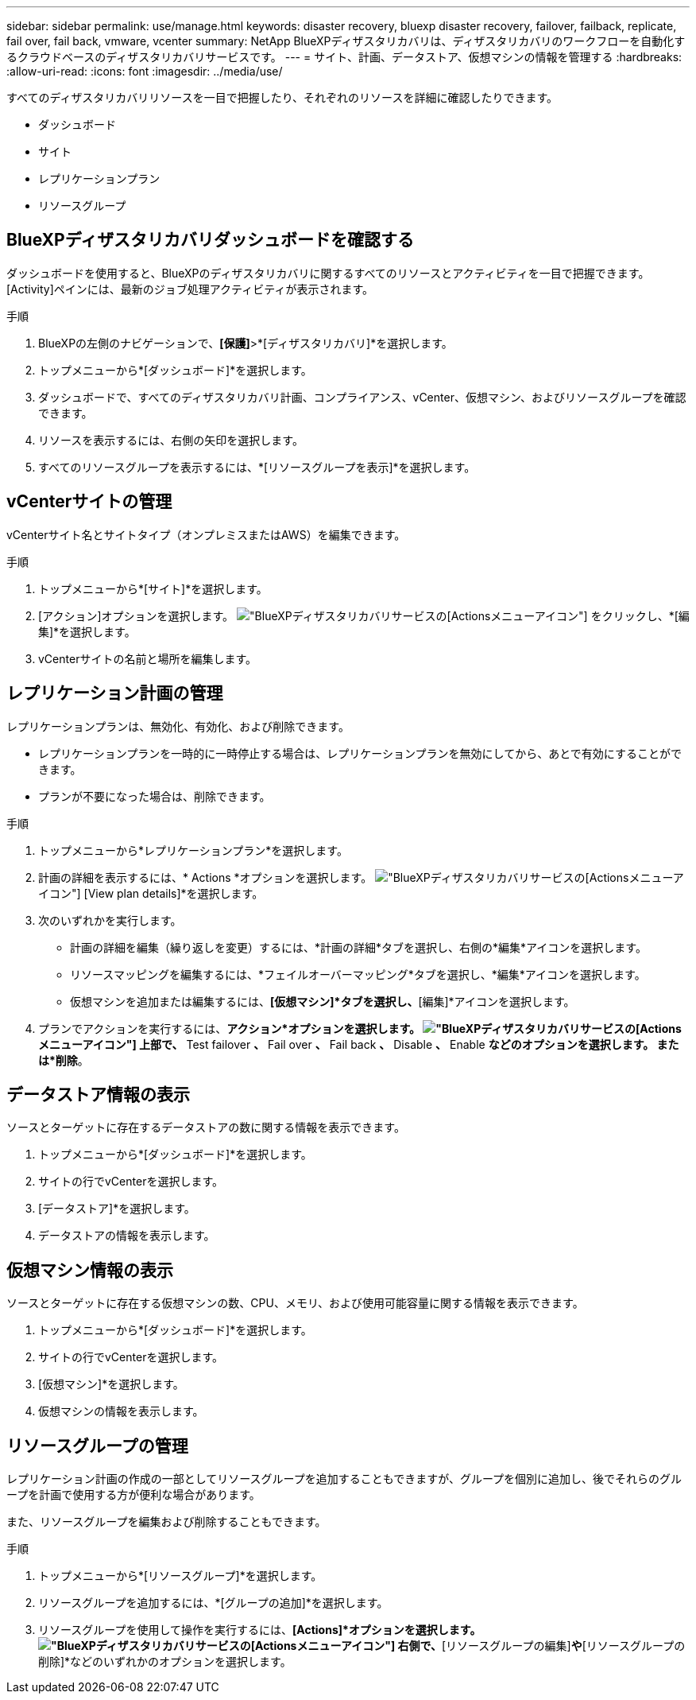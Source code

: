 ---
sidebar: sidebar 
permalink: use/manage.html 
keywords: disaster recovery, bluexp disaster recovery, failover, failback, replicate, fail over, fail back, vmware, vcenter 
summary: NetApp BlueXPディザスタリカバリは、ディザスタリカバリのワークフローを自動化するクラウドベースのディザスタリカバリサービスです。 
---
= サイト、計画、データストア、仮想マシンの情報を管理する
:hardbreaks:
:allow-uri-read: 
:icons: font
:imagesdir: ../media/use/


[role="lead"]
すべてのディザスタリカバリリソースを一目で把握したり、それぞれのリソースを詳細に確認したりできます。

* ダッシュボード
* サイト
* レプリケーションプラン
* リソースグループ




== BlueXPディザスタリカバリダッシュボードを確認する

ダッシュボードを使用すると、BlueXPのディザスタリカバリに関するすべてのリソースとアクティビティを一目で把握できます。[Activity]ペインには、最新のジョブ処理アクティビティが表示されます。

.手順
. BlueXPの左側のナビゲーションで、*[保護]*>*[ディザスタリカバリ]*を選択します。
. トップメニューから*[ダッシュボード]*を選択します。
. ダッシュボードで、すべてのディザスタリカバリ計画、コンプライアンス、vCenter、仮想マシン、およびリソースグループを確認できます。
. リソースを表示するには、右側の矢印を選択します。
. すべてのリソースグループを表示するには、*[リソースグループを表示]*を選択します。




== vCenterサイトの管理

vCenterサイト名とサイトタイプ（オンプレミスまたはAWS）を編集できます。

.手順
. トップメニューから*[サイト]*を選択します。
. [アクション]オプションを選択します。 image:../use/icon-horizontal-dots.png["BlueXPディザスタリカバリサービスの[Actions]メニューアイコン"]  をクリックし、*[編集]*を選択します。
. vCenterサイトの名前と場所を編集します。




== レプリケーション計画の管理

レプリケーションプランは、無効化、有効化、および削除できます。

* レプリケーションプランを一時的に一時停止する場合は、レプリケーションプランを無効にしてから、あとで有効にすることができます。
* プランが不要になった場合は、削除できます。


.手順
. トップメニューから*レプリケーションプラン*を選択します。
. 計画の詳細を表示するには、* Actions *オプションを選択します。 image:../use/icon-horizontal-dots.png["BlueXPディザスタリカバリサービスの[Actions]メニューアイコン"] [View plan details]*を選択します。
. 次のいずれかを実行します。
+
** 計画の詳細を編集（繰り返しを変更）するには、*計画の詳細*タブを選択し、右側の*編集*アイコンを選択します。
** リソースマッピングを編集するには、*フェイルオーバーマッピング*タブを選択し、*編集*アイコンを選択します。
** 仮想マシンを追加または編集するには、*[仮想マシン]*タブを選択し、*[編集]*アイコンを選択します。


. プランでアクションを実行するには、*アクション*オプションを選択します。 image:../use/icon-horizontal-dots.png["BlueXPディザスタリカバリサービスの[Actions]メニューアイコン"]  上部で、* Test failover *、* Fail over *、* Fail back *、* Disable *、* Enable *などのオプションを選択します。 または*削除*。




== データストア情報の表示

ソースとターゲットに存在するデータストアの数に関する情報を表示できます。

. トップメニューから*[ダッシュボード]*を選択します。
. サイトの行でvCenterを選択します。
. [データストア]*を選択します。
. データストアの情報を表示します。




== 仮想マシン情報の表示

ソースとターゲットに存在する仮想マシンの数、CPU、メモリ、および使用可能容量に関する情報を表示できます。

. トップメニューから*[ダッシュボード]*を選択します。
. サイトの行でvCenterを選択します。
. [仮想マシン]*を選択します。
. 仮想マシンの情報を表示します。




== リソースグループの管理

レプリケーション計画の作成の一部としてリソースグループを追加することもできますが、グループを個別に追加し、後でそれらのグループを計画で使用する方が便利な場合があります。

また、リソースグループを編集および削除することもできます。

.手順
. トップメニューから*[リソースグループ]*を選択します。
. リソースグループを追加するには、*[グループの追加]*を選択します。
. リソースグループを使用して操作を実行するには、*[Actions]*オプションを選択します。 image:../use/icon-horizontal-dots.png["BlueXPディザスタリカバリサービスの[Actions]メニューアイコン"]  右側で、*[リソースグループの編集]*や*[リソースグループの削除]*などのいずれかのオプションを選択します。

